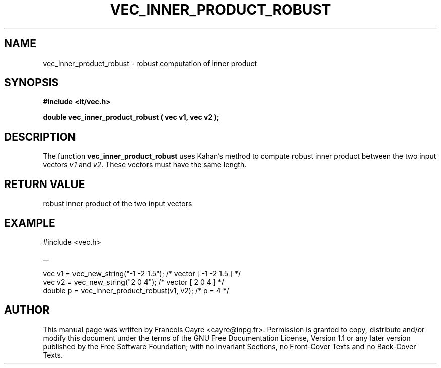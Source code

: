.\" This manpage has been automatically generated by docbook2man 
.\" from a DocBook document.  This tool can be found at:
.\" <http://shell.ipoline.com/~elmert/comp/docbook2X/> 
.\" Please send any bug reports, improvements, comments, patches, 
.\" etc. to Steve Cheng <steve@ggi-project.org>.
.TH "VEC_INNER_PRODUCT_ROBUST" "3" "01 August 2006" "" ""

.SH NAME
vec_inner_product_robust \- robust computation of inner product
.SH SYNOPSIS
.sp
\fB#include <it/vec.h>
.sp
double vec_inner_product_robust ( vec v1, vec v2
);
\fR
.SH "DESCRIPTION"
.PP
The function \fBvec_inner_product_robust\fR uses Kahan's method to compute robust inner product between the two input vectors \fIv1\fR and \fIv2\fR\&. These vectors must have the same length.  
.SH "RETURN VALUE"
.PP
robust inner product of the two input vectors
.SH "EXAMPLE"

.nf

#include <vec.h>

\&...

vec v1 = vec_new_string("-1 -2 1.5");        /* vector [ -1 -2 1.5 ]  */
vec v2 = vec_new_string("2 0 4");            /* vector [ 2 0 4 ]      */
double p = vec_inner_product_robust(v1, v2); /* p = 4                 */
.fi
.SH "AUTHOR"
.PP
This manual page was written by Francois Cayre <cayre@inpg.fr>\&.
Permission is granted to copy, distribute and/or modify this
document under the terms of the GNU Free
Documentation License, Version 1.1 or any later version
published by the Free Software Foundation; with no Invariant
Sections, no Front-Cover Texts and no Back-Cover Texts.

